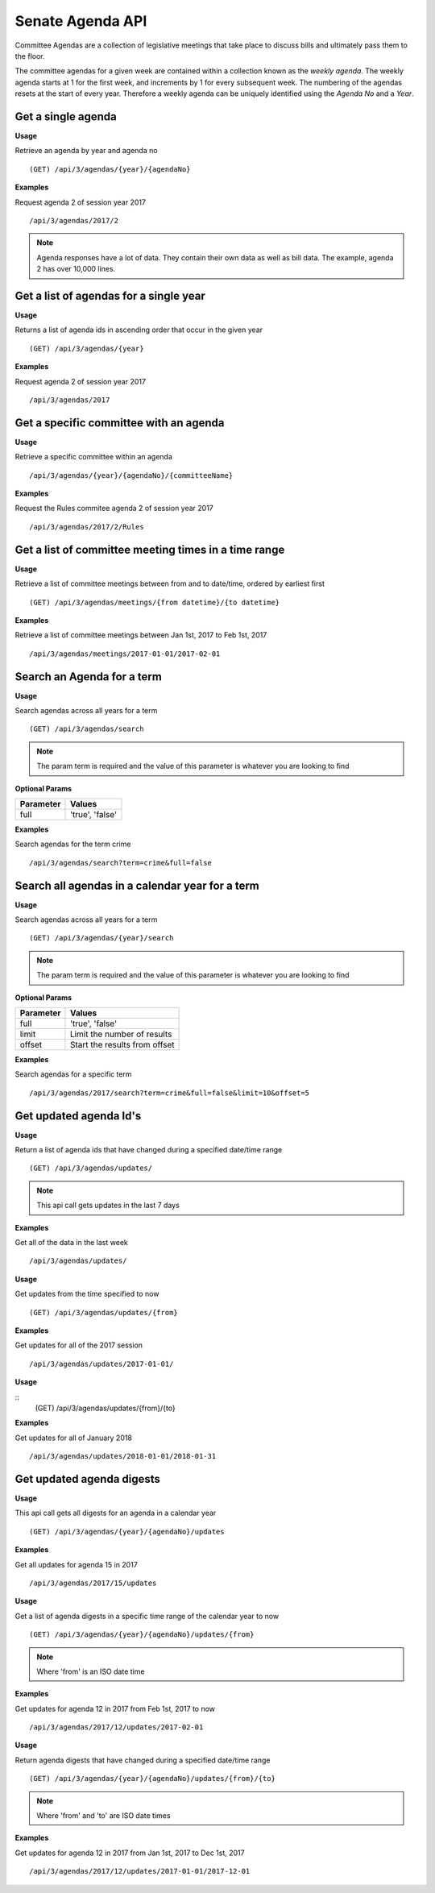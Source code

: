 **Senate Agenda API**
=====================

Committee Agendas are a collection of legislative meetings that take place to discuss bills and ultimately pass them to the floor.

The committee agendas for a given week are contained within a collection known as the *weekly agenda*. The weekly agenda
starts at 1 for the first week, and increments by 1 for every subsequent week. The numbering of the agendas resets at the
start of every year. Therefore a weekly agenda can be uniquely identified using the *Agenda No* and a *Year*.

Get a single agenda
-------------------

**Usage**

Retrieve an agenda by year and agenda no
::
    (GET) /api/3/agendas/{year}/{agendaNo}

**Examples**

Request agenda 2 of session year 2017
::
   /api/3/agendas/2017/2

.. note:: Agenda responses have a lot of data. They contain their own data as well as bill data. The example, agenda 2 has over 10,000 lines.



Get a list of agendas for a single year
---------------------------------------

**Usage**

Returns a list of agenda ids in ascending order that occur in the given year
::
    (GET) /api/3/agendas/{year}

**Examples**

Request agenda 2 of session year 2017
::
   /api/3/agendas/2017



Get a specific committee with an agenda
---------------------------------------

**Usage**

Retrieve a specific committee within an agenda
::
    /api/3/agendas/{year}/{agendaNo}/{committeeName}

**Examples**

Request the Rules commitee agenda 2 of session year 2017
::
   /api/3/agendas/2017/2/Rules

Get a list of committee meeting times in a time range
-------------------------------------------------

**Usage**

Retrieve a list of committee meetings between from and to date/time, ordered by earliest first
::
    (GET) /api/3/agendas/meetings/{from datetime}/{to datetime}

**Examples**

Retrieve a list of committee meetings between Jan 1st, 2017 to Feb 1st, 2017
::
   /api/3/agendas/meetings/2017-01-01/2017-02-01



Search an Agenda for a term
-------------------------------------------------

**Usage**

Search agendas across all years for a term
::
    (GET) /api/3/agendas/search

.. note:: The param term is required and the value of this parameter is whatever you are looking to find

**Optional Params**

+-----------+-----------------------------------------------------------------------------------------+
| Parameter | Values                                                                                  |
+===========+=========================================================================================+
| full      | 'true', 'false'                                                                         |
+-----------+-----------------------------------------------------------------------------------------+

**Examples**

Search agendas for the term crime
::
   /api/3/agendas/search?term=crime&full=false



Search all agendas in a calendar year for a term
-------------------------------------------------

**Usage**

Search agendas across all years for a term
::
    (GET) /api/3/agendas/{year}/search

.. note:: The param term is required and the value of this parameter is whatever you are looking to find

**Optional Params**

+-----------+-----------------------------------------------------------------------------------------+
| Parameter | Values                                                                                  |
+===========+=========================================================================================+
| full      | 'true', 'false'                                                                         |
+-----------+-----------------------------------------------------------------------------------------+
| limit     | Limit the number of results                                                             |
+-----------+-----------------------------------------------------------------------------------------+
| offset    | Start the results from offset                                                           |
+-----------+-----------------------------------------------------------------------------------------+


**Examples**

Search agendas for a specific term
::
   /api/3/agendas/2017/search?term=crime&full=false&limit=10&offset=5



Get updated agenda Id's
-----------------------

**Usage**

Return a list of agenda ids that have changed during a specified date/time range
::
    (GET) /api/3/agendas/updates/

.. note:: This api call gets updates in the last 7 days

**Examples**

Get all of the data in the last week
::
    /api/3/agendas/updates/

**Usage**

Get updates from the time specified to now
::
    (GET) /api/3/agendas/updates/{from}

**Examples**

Get updates for all of the 2017 session
::
    /api/3/agendas/updates/2017-01-01/

**Usage**

::
    (GET) /api/3/agendas/updates/{from}/{to}

**Examples**

Get updates for all of January 2018
::
    /api/3/agendas/updates/2018-01-01/2018-01-31



Get updated agenda digests
--------------------------

**Usage**

This api call gets all digests for an agenda in a calendar year
::
    (GET) /api/3/agendas/{year}/{agendaNo}/updates

**Examples**

Get all updates for agenda 15 in 2017
::
    /api/3/agendas/2017/15/updates

**Usage**

Get a list of agenda digests in a specific time range of the calendar year to now
::
    (GET) /api/3/agendas/{year}/{agendaNo}/updates/{from}

.. note:: Where 'from' is an ISO date time

**Examples**

Get updates for agenda 12 in 2017 from Feb 1st, 2017 to now
::
    /api/3/agendas/2017/12/updates/2017-02-01

**Usage**

Return agenda digests that have changed during a specified date/time range
::
    (GET) /api/3/agendas/{year}/{agendaNo}/updates/{from}/{to}

.. note:: Where 'from' and 'to' are ISO date times

**Examples**

Get updates for agenda 12 in 2017 from Jan 1st, 2017 to Dec 1st, 2017
::
    /api/3/agendas/2017/12/updates/2017-01-01/2017-12-01